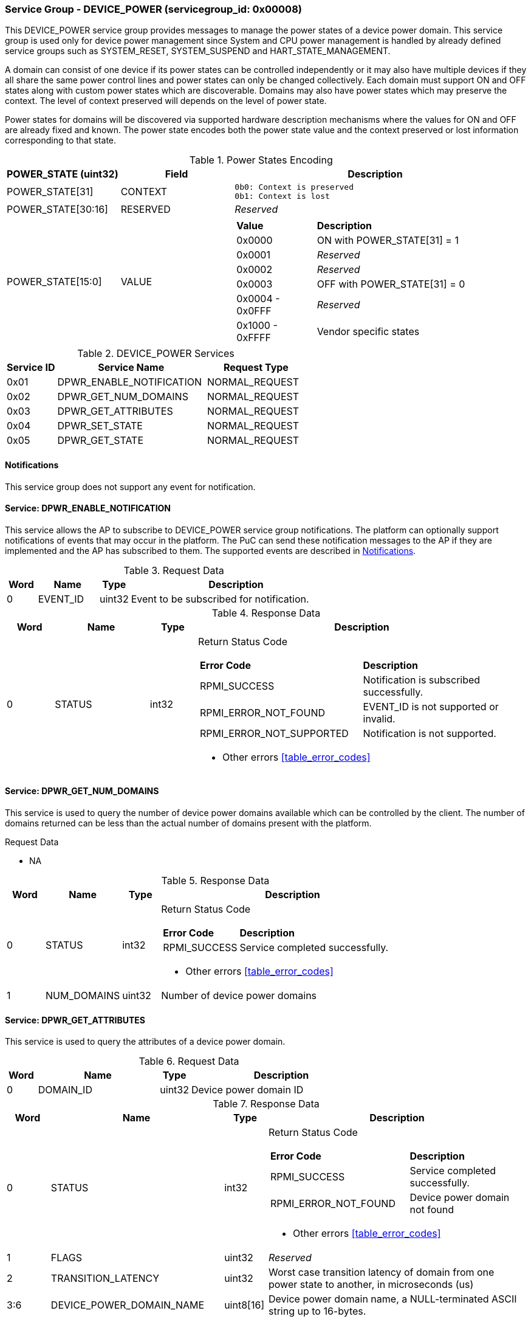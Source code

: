 
===  Service Group - *DEVICE_POWER* (servicegroup_id: 0x00008)
This DEVICE_POWER service group provides messages to manage the power states of
a device power domain. This service group is used only for device power
management since System and CPU power management is handled by already defined 
service groups such as SYSTEM_RESET, SYSTEM_SUSPEND and HART_STATE_MANAGEMENT.

A domain can consist of one device if its power states can be controlled 
independently or it may also have multiple devices if they all share the same 
power control lines and power states can only be changed collectively.
Each domain must support ON and OFF states along with custom power states which 
are discoverable.  Domains may also have power states which may preserve the 
context. The level of context preserved will depends on the level of power state.

Power states for domains will be discovered via supported hardware description
mechanisms where the values for ON and OFF are already fixed and known. 
The power state encodes both the power state value and the context preserved or 
lost information corresponding to that state.

[#table_devpower_powerstate_data]
.Power States Encoding
[cols="2, 2, 5a", width=100%, align="center", options="header"]
|===
| POWER_STATE (uint32)	| Field 	| Description
| POWER_STATE[31]	| CONTEXT	|

	0b0: Context is preserved
	0b1: Context is lost
| POWER_STATE[30:16]	| RESERVED	| _Reserved_
| POWER_STATE[15:0]	| VALUE		|
[cols="2,5"]
!===
! *Value* 	!  *Description*
! 0x0000	! ON with POWER_STATE[31] = 1
! 0x0001	! _Reserved_
! 0x0002	! _Reserved_
! 0x0003	! OFF with POWER_STATE[31] = 0
! 0x0004 - 0x0FFF ! _Reserved_
! 0x1000 - 0xFFFF ! Vendor specific states
!===
|===

[#table_devpower_services]
.DEVICE_POWER Services
[cols="1, 3, 2", width=100%, align="center", options="header"]
|===
| Service ID	| Service Name 			| Request Type
| 0x01		| DPWR_ENABLE_NOTIFICATION	| NORMAL_REQUEST
| 0x02		| DPWR_GET_NUM_DOMAINS		| NORMAL_REQUEST
| 0x03		| DPWR_GET_ATTRIBUTES		| NORMAL_REQUEST
| 0x04		| DPWR_SET_STATE		| NORMAL_REQUEST
| 0x05		| DPWR_GET_STATE		| NORMAL_REQUEST
|===

[#device-power-notifications]
==== Notifications
This service group does not support any event for notification.

==== Service: *DPWR_ENABLE_NOTIFICATION*
This service allows the AP to subscribe to DEVICE_POWER service group notifications.
The platform can optionally support notifications of events that may occur in the platform.
The PuC can send these notification messages to the AP if they are implemented
and the AP has subscribed to them. The supported events are described in
<<device-power-notifications>>.
 
[#table_devpower_ennotification_request_data]
.Request Data
[cols="1, 2, 1, 7", width=100%, align="center", options="header"]
|===
| Word	| Name 		| Type		| Description
| 0	| EVENT_ID	| uint32	| Event to be subscribed for 
notification.
|===

[#table_devpower_ennotification_response_data]
.Response Data
[cols="1, 2, 1, 7a", width=100%, align="center", options="header"]
|===
| Word	| Name 		| Type		| Description
| 0	| STATUS	| int32		| Return Status Code
[cols="5,5"]
!===
! *Error Code* 	!  *Description*
! RPMI_SUCCESS	! Notification is subscribed successfully.
! RPMI_ERROR_NOT_FOUND ! EVENT_ID is not supported or invalid.
! RPMI_ERROR_NOT_SUPPORTED ! Notification is not supported.
!===
- Other errors <<table_error_codes>>
|===

==== Service: *DPWR_GET_NUM_DOMAINS*
This service is used to query the number of device power domains available which
can be controlled by the client. The number of domains returned can be less than
the actual number of domains present with the platform.

[#table_devpower_getdomains_request_data]
.Request Data
- NA

[#table_devpower_getdomains_response_data]
.Response Data
[cols="1, 2, 1, 7a", width=100%, align="center", options="header"]
|===
| Word	| Name 		| Type		| Description
| 0	| STATUS	| int32		| Return Status Code
[cols="2,5"]
!===
! *Error Code* 	!  *Description*
! RPMI_SUCCESS	! Service completed successfully.
!===
- Other errors <<table_error_codes>>
| 1	| NUM_DOMAINS	| uint32 	| Number of device power domains
|===


==== Service: *DPWR_GET_ATTRIBUTES*
This service is used to query the attributes of a device power domain.

[#table_devpower_getattrs_request_data]
.Request Data
[cols="1, 4, 1, 6", width=100%, align="center", options="header"]
|===
| Word	| Name 		| Type		| Description
| 0	| DOMAIN_ID	| uint32	| Device power domain ID
|===

[#table_devpower_getattrs_response_data]
.Response Data
[cols="1, 4, 1, 6a", width=100%, align="center", options="header"]
|===
| Word	| Name 		| Type		| Description
| 0	| STATUS	| int32		| Return Status Code
[cols="6,5"]
!===
! *Error Code* 	!  *Description*
! RPMI_SUCCESS	! Service completed successfully.
! RPMI_ERROR_NOT_FOUND ! Device power domain not found
!===
- Other errors <<table_error_codes>>
| 1	| FLAGS			| uint32	| _Reserved_
| 2	| TRANSITION_LATENCY	| uint32 	| Worst case transition latency 
of domain from one power state to another, in microseconds (us)
| 3:6	| DEVICE_POWER_DOMAIN_NAME | uint8[16]	| Device power domain
name, a NULL-terminated ASCII string up to 16-bytes.
|===


==== Service: *DPWR_SET_STATE*
This service is used to change the power state of a device power domain.

[#table_devpower_setstate_request_data]
.Request Data
[cols="1, 2, 1, 7", width=100%, align="center", options="header"]
|===
| Word	| Name 		| Type		| Description
| 0	| DOMAIN_ID	| uint32	| Device power domain ID
| 1	| POWER_STATE	| uint32	| This field indicates the power state to which the power domain should transition. The specific power states and their 
meanings may vary depending on the implementation, but generally, they include 
values such as "ON", "OFF" and vendor specific power state. +
See Power States description in the <<table_devpower_powerstate_data>>.
|===

[#table_devpower_setstate_response_data]
.Response Data
[cols="1, 2, 1, 7a", width=100%, align="center", options="header"]
|===
| Word	| Name 		| Type		| Description
| 0	| STATUS	| int32		| Return Status Code
[cols="6,5"]
!===
! *Error Code* 	!  *Description*
! RPMI_SUCCESS	! Service completed successfully.
! RPMI_ERROR_NOT_FOUND ! Device power domain not found.
! RPMI_ERROR_INVALID_PARAMETER ! Invalid or not supported POWER_STATE value.
! RPMI_ERROR_DENIED ! Client does not have permissions to change the device power domain power state.
! RPMI_ERROR_HW_FAULT ! Failed due to hardware error.
!===
- Other errors <<table_error_codes>>
|===

==== Service: *DPWR_GET_STATE*
This service is used to get the current power state of a device power domain.

[#table_devpower_getstate_request_data]
.Request Data
[cols="1, 2, 1, 7", width=100%, align="center", options="header"]
|===
| Word	| Name 		| Type		| Description
| 0	| DOMAIN_ID	| uint32	| Device power domain ID
|===

[#table_devpower_getstate_response_data]
.Response Data
[cols="1, 2, 1, 7a", width=100%, align="center", options="header"]
|===
| Word	| Name 		| Type		| Description
| 0	| STATUS	| int32		| Return Status Code
[cols="4,5"]
!===
! *Error Code* 	!  *Description*
! RPMI_SUCCESS	! Service completed successfully.
! RPMI_ERROR_NOT_FOUND ! Device power domain not found.
! RPMI_ERROR_DENIED ! Client does not have permissions to change the device power domain power state.
!===
- Other errors <<table_error_codes>>
| 1	| POWER_STATE	| uint32	| This field indicates the current power state
of the specified domain. The power state can be one of several predefined values,
such as ON, OFF, or vendor specific implementation.
See Power States description in the <<table_devpower_powerstate_data>>.
|===
